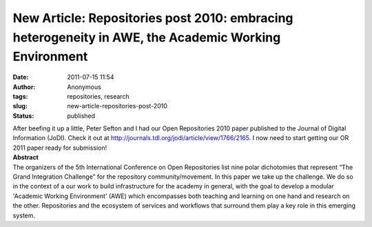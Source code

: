 New Article: Repositories post 2010: embracing heterogeneity in AWE, the Academic Working Environment
#####################################################################################################
:date: 2011-07-15 11:54
:author: Anonymous
:tags: repositories, research
:slug: new-article-repositories-post-2010
:status: published

| After beefing it up a little, Peter Sefton and I had our Open Repositories 2010 paper published to the Journal of Digital Information (JoDI). Check it out at \ http://journals.tdl.org/jodi/article/view/1766/2165. I now need to start getting our OR 2011 paper ready for submission!
| **Abstract**
| The organizers of the 5th International Conference on Open Repositories list nine polar dichotomies that represent “The Grand Integration Challenge” for the repository community/movement. In this paper we take up the challenge. We do so in the context of a our work to build infrastructure for the academy in general, with the goal to develop a modular 'Academic Working Environment' (AWE) which encompasses both teaching and learning on one hand and research on the other. Repositories and the ecosystem of services and workflows that surround them play a key role in this emerging system.
